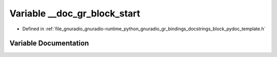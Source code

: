 .. _exhale_variable_block__pydoc__template_8h_1adc3e63992b1acd40fe4469f5b1527d56:

Variable __doc_gr_block_start
=============================

- Defined in :ref:`file_gnuradio_gnuradio-runtime_python_gnuradio_gr_bindings_docstrings_block_pydoc_template.h`


Variable Documentation
----------------------


.. doxygenvariable:: __doc_gr_block_start
   :project: gnuradio
